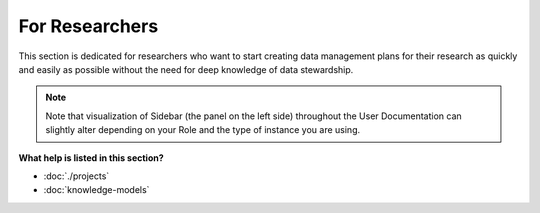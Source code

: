 ***************
For Researchers
***************

This section is dedicated for researchers who want to start creating data management plans for their research as quickly and easily as possible without the need for deep knowledge of data stewardship.

.. NOTE::

    Note that visualization of Sidebar (the panel on the left side) throughout the User Documentation can slightly alter depending on your Role and the type of instance you are using.

**What help is listed in this section?**

* :doc:`./projects`
* :doc:`knowledge-models`